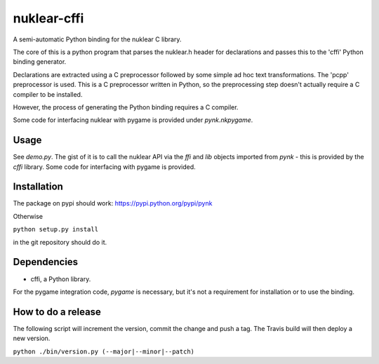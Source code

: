 nuklear-cffi
============

.. image:: https://travis-ci.org/nathanrw/nuklear-cffi.svg?branch=master

A semi-automatic Python binding for the nuklear C library.

The core of this is a python program that parses the nuklear.h header for
declarations and passes this to the 'cffi' Python binding generator.

Declarations are extracted using a C preprocessor followed by some simple ad
hoc text transformations.  The 'pcpp' preprocessor is used.  This is a C
preprocessor written in Python, so the preprocessing step doesn't actually
require a C compiler to be installed.

However, the process of generating the Python binding requires a C
compiler.

Some code for interfacing nuklear with pygame is provided under `pynk.nkpygame`.

Usage
-----

See `demo.py`.  The gist of it is to call the nuklear API via the `ffi` and
`lib` objects imported from `pynk` - this is provided by the `cffi` library.
Some code for interfacing with pygame is provided.

Installation
------------

The package on pypi should work: https://pypi.python.org/pypi/pynk

Otherwise

``python setup.py install``

in the git repository should do it.

Dependencies
------------

- cffi, a Python library.

For the pygame integration code, `pygame` is necessary, but it's not a
requirement for installation or to use the binding.

How to do a release
-------------------

The following script will increment the version, commit the change and push 
a tag. The Travis build will then deploy a new version.

``python ./bin/version.py (--major|--minor|--patch)``
